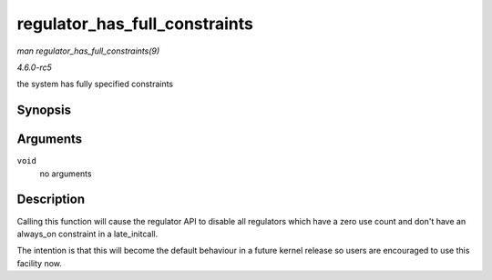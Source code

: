 .. -*- coding: utf-8; mode: rst -*-

.. _API-regulator-has-full-constraints:

==============================
regulator_has_full_constraints
==============================

*man regulator_has_full_constraints(9)*

*4.6.0-rc5*

the system has fully specified constraints


Synopsis
========

.. c:function:: void regulator_has_full_constraints( void )

Arguments
=========

``void``
    no arguments


Description
===========

Calling this function will cause the regulator API to disable all
regulators which have a zero use count and don't have an always_on
constraint in a late_initcall.

The intention is that this will become the default behaviour in a future
kernel release so users are encouraged to use this facility now.


.. ------------------------------------------------------------------------------
.. This file was automatically converted from DocBook-XML with the dbxml
.. library (https://github.com/return42/sphkerneldoc). The origin XML comes
.. from the linux kernel, refer to:
..
.. * https://github.com/torvalds/linux/tree/master/Documentation/DocBook
.. ------------------------------------------------------------------------------
